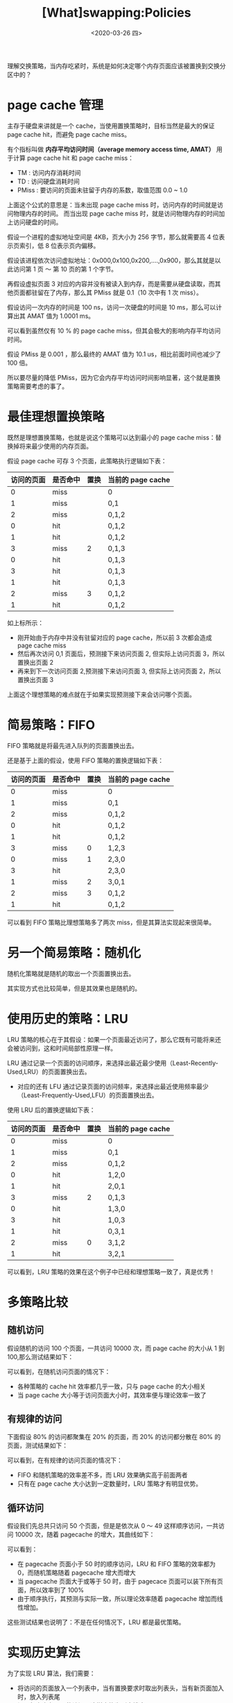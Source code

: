 #+TITLE: [What]swapping:Policies
#+DATE: <2020-03-26 四> 
#+TAGS: CS
#+LAYOUT: post
#+CATEGORIES: book,ostep
#+NAME: <book_ostep_vm-swap-policies.org>
#+OPTIONS: ^:nil
#+OPTIONS: ^:{}

理解交换策略，当内存吃紧时，系统是如何决定哪个内存页面应该被置换到交换分区中的？
#+BEGIN_EXPORT html
<!--more-->
#+END_EXPORT
* page cache 管理
主存于硬盘来讲就是一个 cache，当使用置换策略时，目标当然是最大的保证 page cache hit，而避免 page cache miss。

有个指标叫做 *内存平均访问时间（average memory access time, AMAT）* 用于计算 page cache hit 和 page cache miss：
[[./mempic/swap/AMAT.jpg]]

- TM : 访问内存消耗时间
- TD : 访问硬盘消耗时间
- PMiss : 要访问的页面未驻留于内存的系数，取值范围 0.0 ~ 1.0

上面这个公式的意思是：当未出现 page cache miss 时，访问内存的时间就是访问物理内存的时间。
而当出现 page cache miss 时，就是访问物理内存的时间加上访问硬盘的时间。

假设一个进程的虚拟地址空间是 4KB，页大小为 256 字节，那么就需要高 4 位表示页索引，低 8 位表示页内偏移。

假设该进程依次访问虚拟地址：0x000,0x100,0x200,....,0x900，那么其就是以此访问第 1 页 ～ 第 10 页的第 1 个字节。

再假设虚拟页面 3 对应的内容并没有被读入到内存，而是需要从硬盘读取，而其他页面都驻留在了内存，那么其 PMiss 就是 0.1（10 次中有 1 次 miss）。

假设访问一次内存的时间是 100 ns，访问一次硬盘的时间是 10 ms，那么可以计算出其 AMAT 值为 1.0001 ms。

可以看到虽然仅有 10 % 的 page cache miss，但其会极大的影响内存平均访问时间。

假设 PMiss 是 0.001 ，那么最终的 AMAT 值为 10.1 us，相比前面时间也减少了 100 倍。

所以要尽量的降低 PMiss，因为它会内存平均访问时间影响显著，这个就是置换策略需要考虑的事了。
* 最佳理想置换策略
既然是理想置换策略，也就是说这个策略可以达到最小的 page cache miss：替换掉将来最少使用的内存页面。

假设 page cache 可存 3 个页面，此策略执行逻辑如下表：
| 访问的页面 | 是否命中 | 置换 | 当前的 page cache |
|------------+----------+------+-------------------|
|          0 | miss     |      | 0                 |
|          1 | miss     |      | 0,1               |
|          2 | miss     |      | 0,1,2             |
|          0 | hit      |      | 0,1,2             |
|          1 | hit      |      | 0,1,2             |
|          3 | miss     |    2 | 0,1,3             |
|          0 | hit      |      | 0,1,3             |
|          3 | hit      |      | 0,1,3             |
|          1 | hit      |      | 0,1,3             |
|          2 | miss     |    3 | 0,1,2             |
|          1 | hit      |      | 0,1,2             |

如上标所示：
- 刚开始由于内存中并没有驻留对应的 page cache，所以前 3 次都会造成 page cache miss
- 然后再次访问 0,1 页面后，预测接下来访问页面 2, 但实际上访问页面 3，所以置换出页面 2
- 再来到下一次访问页面 2,预测接下来访问页面 3, 但实际上访问页面 2，所以置换出页面 3

上面这个理想策略的难点就在于如果实现预测接下来会访问哪个页面。
* 简易策略：FIFO
FIFO 策略就是将最先进入队列的页面置换出去。

还是基于上面的假设，使用 FIFO 策略的置换逻辑如下表：
| 访问的页面 | 是否命中 | 置换 | 当前的 page cache |
|------------+----------+------+-------------------|
|          0 | miss     |      | 0                 |
|          1 | miss     |      | 0,1               |
|          2 | miss     |      | 0,1,2             |
|          0 | hit      |      | 0,1,2             |
|          1 | hit      |      | 0,1,2             |
|          3 | miss     |    0 | 1,2,3             |
|          0 | miss     |    1 | 2,3,0             |
|          3 | hit      |      | 2,3,0             |
|          1 | miss     |    2 | 3,0,1             |
|          2 | miss     |    3 | 0,1,2             |
|          1 | hit      |      | 0,1,2             |

可以看到 FIFO 策略比理想策略多了两次 miss，但是其算法实现起来很简单。
* 另一个简易策略：随机化
随机化策略就是随机的取出一个页面置换出去。

其实现方式也比较简单，但是其效果也是随机的。
* 使用历史的策略：LRU
LRU 策略的核心在于其假设：如果一个页面最近访问了，那么它既有可能将来还会被访问到，这和时间局部性原理一样。

LRU 通过记录一个页面的访问顺序，来选择出最近最少使用（Least-Recently-Used,LRU）的页面置换出去。
- 对应的还有 LFU 通过记录页面的访问频率，来选择出最近使用频率最少（Least-Frequently-Used,LFU）的页面置换出去。

使用 LRU 后的置换逻辑如下表：
| 访问的页面 | 是否命中 | 置换 | 当前的 page cache |
|------------+----------+------+-------------------|
|          0 | miss     |      | 0                 |
|          1 | miss     |      | 0,1               |
|          2 | miss     |      | 0,1,2             |
|          0 | hit      |      | 1,2,0             |
|          1 | hit      |      | 2,0,1             |
|          3 | miss     |    2 | 0,1,3             |
|          0 | hit      |      | 1,3,0             |
|          3 | hit      |      | 1,0,3             |
|          1 | hit      |      | 0,3,1             |
|          2 | miss     |    0 | 3,1,2             |
|          1 | hit      |      | 3,2,1             |

可以看到，LRU 策略的效果在这个例子中已经和理想策略一致了，真是优秀！
* 多策略比较
** 随机访问
假设随机的访问 100 个页面，一共访问 10000 次，而 page cache 的大小从 1 到 100,那么测试结果如下：
[[./mempic/swap/policy_cmp.jpg]]

可以看到，在随机访问页面的情况下：
- 各种策略的 cache hit 效率都几乎一致，只与 page cache 的大小相关
- 当 page cache 大小等于访问页面大小时，其效率便与理论效率一致了
** 有规律的访问
下面假设 80% 的访问都聚集在 20% 的页面，而 20% 的访问都分散在 80% 的页面，测试结果如下：
[[./mempic/swap/policy_cmp2.jpg]]

可以看到，在有规律的访问页面的情况下：
- FIFO 和随机策略的效率差不多，而 LRU 效果确实高于前面两者
- 只有在 page cache 大小达到一定数量时，LRU 策略才有明显优势。
** 循环访问
假设我们先总共只访问 50 个页面，但是是依次从 0 ～ 49 这样顺序访问，一共访问 10000 次，随着 pagecache 的增大，其曲线如下：
[[./mempic/swap/policy_cmp3.jpg]]

可以看到：
- 在 pagecache 页面小于 50 时的顺序访问，LRU 和 FIFO 策略的效率都为 0，而随机策略随着 pagecache 增大而增大
- 当 pagecache 页面大于或等于 50 时，由于 pagecace 页面可以装下所有页面，所以效率到了 100%
- 由于顺序执行，其预测与实际一致，所以理论效率随着 pagecache 增加而线性增加。
  
这些测试结果也说明了：不是在任何情况下，LRU 都是最优策略。
* 实现历史算法
为了实现 LRU 算法，我们需要：
- 将访问的页面放入一个列表中，当有置换要求时取出列表头，当有新页面加入时，放入列表尾
- 记录每次内存页面的访问，这样才能为列表排序
  + 这样一定会降低性能
    
为了提高性能，可以让硬件来完成每次访问页面的时间记录，比如硬件可以刷新该页对应的页表项中的时间域
- 这样在进行页面置换时，系统可以查找出最近最少使用的页表项，而置换该物理页面

但是查找这么多页面所需要的 CPU 时间也是不容忽视的！
* 近似 LRU
实际上的实现是：在页表项中使用一个位（use bit / reference bit）来表示该页面是否被访问过，如果被访问则由硬件主动将此位置 1。

操作系统有一个指针指向了该进程的页表项。
在遇到需要置换的场景时，判断当前页表项的访问位是否置 1,如果为 1 则代表该页面最近被使用过，那么将其位清零。
然后继续寻找下一个，直到找到访问位为 0 的页表项，然后将对应的物理内存置换出去。
[[./mempic/swap/policy_cmp4.jpg]]

上图可以看出这种近似 LRU 算法的效率接近理论上的 LRU 算法。
